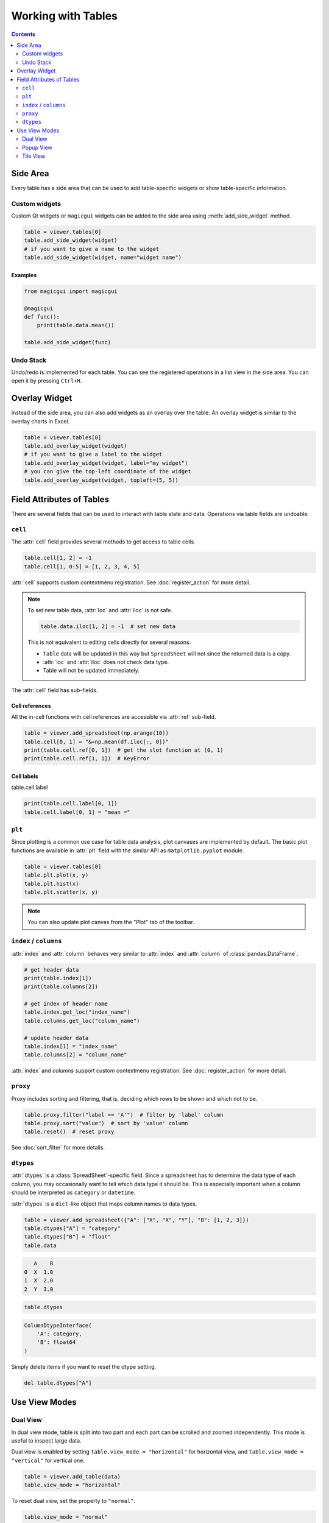 ===================
Working with Tables
===================

.. contents:: Contents
    :local:
    :depth: 2

Side Area
=========

Every table has a side area that can be used to add table-specific widgets or show
table-specific information.

Custom widgets
--------------

Custom Qt widgets or ``magicgui`` widgets can be added to the side area using
:meth:`add_side_widget` method.

.. code-block:: python

    table = viewer.tables[0]
    table.add_side_widget(widget)
    # if you want to give a name to the widget
    table.add_side_widget(widget, name="widget name")

Examples
^^^^^^^^

.. code-block:: python

    from magicgui import magicgui

    @magicgui
    def func():
        print(table.data.mean())

    table.add_side_widget(func)

Undo Stack
----------

Undo/redo is implemented for each table. You can see the registered operations in a list
view in the side area. You can open it by pressing ``Ctrl+H``.


Overlay Widget
==============

Instead of the side area, you can also add widgets as an overlay over the table. An
overlay widget is similar to the overlay charts in Excel.

.. code-block:: python

    table = viewer.tables[0]
    table.add_overlay_widget(widget)
    # if you want to give a label to the widget
    table.add_overlay_widget(widget, label="my widget")
    # you can give the top-left coordinate of the widget
    table.add_overlay_widget(widget, topleft=(5, 5))

Field Attributes of Tables
==========================

There are several fields that can be used to interact with table state and data.
Operations via table fields are undoable.

``cell``
--------

The :attr:`cell` field provides several methods to get access to table cells.

.. code-block:: python

    table.cell[1, 2] = -1
    table.cell[1, 0:5] = [1, 2, 3, 4, 5]

:attr:`cell` supports custom contextmenu registration. See :doc:`register_action`
for more detail.

.. note::

    To set new table data, :attr:`loc` and :attr:`iloc` is not safe.

    .. code-block:: python

        table.data.iloc[1, 2] = -1  # set new data

    This is not equivalent to editing cells directly for several reasons.

    - ``Table`` data will be updated in this way but ``SpreadSheet`` will not since
      the returned data is a copy.
    - :attr:`loc` and :attr:`iloc` does not check data type.
    - Table will not be updated immediately.

The :attr:`cell` field has sub-fields.

Cell references
^^^^^^^^^^^^^^^

All the in-cell functions with cell references are accessible via :attr:`ref` sub-field.

.. code-block:: python

    table = viewer.add_spreadsheet(np.arange(10))
    table.cell[0, 1] = "&=np.mean(df.iloc[:, 0])"
    print(table.cell.ref[0, 1])  # get the slot function at (0, 1)
    print(table.cell.ref[1, 1])  # KeyError

Cell labels
^^^^^^^^^^^

table.cell.label

.. code-block:: python

    print(table.cell.label[0, 1])
    table.cell.label[0, 1] = "mean ="

``plt``
-------

Since plotting is a common use case for table data analysis, plot canvases are implemented
by default. The basic plot functions are available in :attr:`plt` field with the
similar API as ``matplotlib.pyplot`` module.

.. code-block:: python

    table = viewer.tables[0]
    table.plt.plot(x, y)
    table.plt.hist(x)
    table.plt.scatter(x, y)

.. note::

    You can also update plot canvas from the "Plot" tab of the toolbar.


``index`` / ``columns``
-----------------------

:attr:`index` and :attr:`column` behaves very similar to :attr:`index` and :attr:`column`
of :class:`pandas.DataFrame`.

.. code-block:: python

    # get header data
    print(table.index[1])
    print(table.columns[2])

    # get index of header name
    table.index.get_loc("index_name")
    table.columns.get_loc("column_name")

    # update header data
    table.index[1] = "index_name"
    table.columns[2] = "column_name"

:attr:`index` and `columns` support custom contextmenu registration. See
:doc:`register_action` for more detail.

``proxy``
---------

Proxy includes sorting and filtering, that is, deciding which rows to be shown and
which not to be.

.. code-block:: python

    table.proxy.filter("label == 'A'")  # filter by 'label' column
    table.proxy.sort("value")  # sort by 'value' column
    table.reset()  # reset proxy

See :doc:`sort_filter` for more details.

``dtypes``
----------

:attr:`dtypes` is a :class:`SpreadSheet`-specific field. Since a spreadsheet has to
determine the data type of each column, you may occasionally want to tell which
data type it should be. This is especially important when a column should be
interpreted as ``category`` or ``datetime``.

:attr:`dtypes` is a ``dict``-like object that maps column names to data types.

.. code-block:: python

    table = viewer.add_spreadsheet({"A": ["X", "X", "Y"], "B": [1, 2, 3]})
    table.dtypes["A"] = "category"
    table.dtypes["B"] = "float"
    table.data

.. code-block::

       A    B
    0  X  1.0
    1  X  2.0
    2  Y  3.0

.. code-block:: python

    table.dtypes

.. code-block::

    ColumnDtypeInterface(
        'A': category,
        'B': float64
    )

Simply delete items if you want to reset the dtype setting.


.. code-block:: python

    del table.dtypes["A"]


Use View Modes
==============

Dual View
---------

In dual view mode, table is split into two part and each part can be scrolled
and zoomed independently. This mode is useful to inspect large data.

Dual view is enabled by setting ``table.view_mode = "horizontal"`` for horizontal
view, and ``table.view_mode = "vertical"`` for vertical one.

.. code-block:: python

    table = viewer.add_table(data)
    table.view_mode = "horizontal"

To reset dual view, set the property to ``"normal"``.

.. code-block:: python

    table.view_mode = "normal"

Dual view can also be turned on by key combo ``Ctrl+K, H`` (horizontal) or
``Ctrl+K, V`` (vertical). Reset it by key combo ``Ctrl+K, N``.

Popup View
----------

In popup view mode, a large popup window appears and the table data is shown
inside it. This mode is useful when you want to focus on seeing or editing one
table, or the table viewer widget is docked in other widget so it is very small.

Popup view is enabled by setting ``table.view_mode = "popup"`` and can be reset
similar to dual view by ``table.view_mode = "normal"``

.. code-block:: python

    table = viewer.add_table(data)
    table.view_mode = "popup"

Dual view can also be turned on by key combo ``Ctrl+K, P``.

Tile View
---------

Tile view is a mode that shows different tables in a same window, while the
structure of table list and tabs are not affected.

How tiling works
^^^^^^^^^^^^^^^^

For instance, if you tiled tables "A" and "B", they will appear in the same
window, but tabs named "A" and "B" still exist in the tab bar. ``viewer.tables[i]``
also returns the same table as before. When tab "A" or "B" is clicked, the tiled
table with "A" and "B" is shown as ``A|B``.

You can tile the current table and the table next to it by shortcut ``Ctrl+K, ^``.
You can also programmatically tile tables by calling ``viewer.tables.tile([0, 1, 2])``.

Untiling
^^^^^^^^

Untiling is also well-defined operation. Let's say tabs "A", "B" and "C" is tiled so
these tabs show tiled view ``A|B|C``. If you untiled "B", "A" and "C" are re-tiled
while "B" returns the original state. Therefore, tabs "A" and "C" shows ``A|C`` and
tab "B" shows ``B``.

You can untile the current table by shortcut ``Ctrl+K, \``.
You can also programmatically untile tables by calling ``viewer.tables.untile([0, 1, 2])``.
